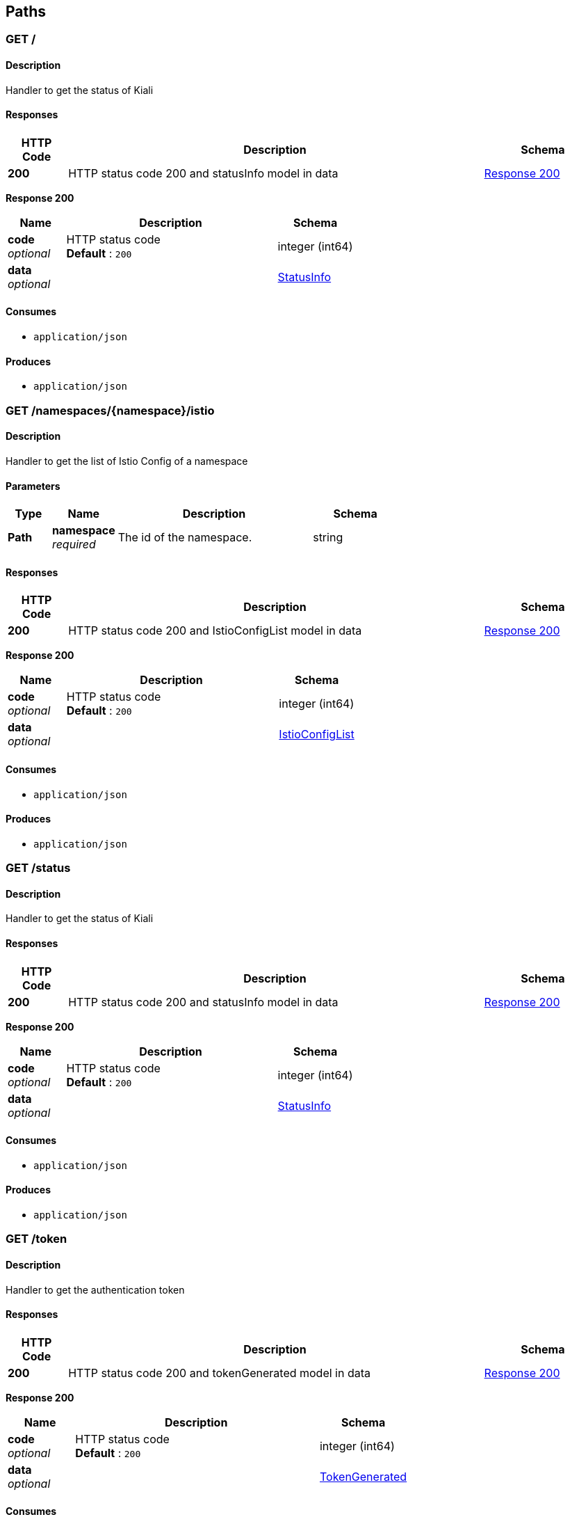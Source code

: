 
[[_paths]]
== Paths

[[_root]]
=== GET /

==== Description
Handler to get the status of Kiali


==== Responses

[options="header", cols=".^2a,.^14a,.^4a"]
|===
|HTTP Code|Description|Schema
|**200**|HTTP status code 200 and statusInfo model in data|<<_root_response_200,Response 200>>
|===

[[_root_response_200]]
**Response 200**

[options="header", cols=".^3a,.^11a,.^4a"]
|===
|Name|Description|Schema
|**code** +
__optional__|HTTP status code +
**Default** : `200`|integer (int64)
|**data** +
__optional__||<<_statusinfo,StatusInfo>>
|===


==== Consumes

* `application/json`


==== Produces

* `application/json`


[[_istioconfiglist]]
=== GET /namespaces/{namespace}/istio

==== Description
Handler to get the list of Istio Config of a namespace


==== Parameters

[options="header", cols=".^2a,.^3a,.^9a,.^4a"]
|===
|Type|Name|Description|Schema
|**Path**|**namespace** +
__required__|The id of the namespace.|string
|===


==== Responses

[options="header", cols=".^2a,.^14a,.^4a"]
|===
|HTTP Code|Description|Schema
|**200**|HTTP status code 200 and IstioConfigList model in data|<<_istioconfiglist_response_200,Response 200>>
|===

[[_istioconfiglist_response_200]]
**Response 200**

[options="header", cols=".^3a,.^11a,.^4a"]
|===
|Name|Description|Schema
|**code** +
__optional__|HTTP status code +
**Default** : `200`|integer (int64)
|**data** +
__optional__||<<_istioconfiglist,IstioConfigList>>
|===


==== Consumes

* `application/json`


==== Produces

* `application/json`


[[_getstatus]]
=== GET /status

==== Description
Handler to get the status of Kiali


==== Responses

[options="header", cols=".^2a,.^14a,.^4a"]
|===
|HTTP Code|Description|Schema
|**200**|HTTP status code 200 and statusInfo model in data|<<_getstatus_response_200,Response 200>>
|===

[[_getstatus_response_200]]
**Response 200**

[options="header", cols=".^3a,.^11a,.^4a"]
|===
|Name|Description|Schema
|**code** +
__optional__|HTTP status code +
**Default** : `200`|integer (int64)
|**data** +
__optional__||<<_statusinfo,StatusInfo>>
|===


==== Consumes

* `application/json`


==== Produces

* `application/json`


[[_gettoken]]
=== GET /token

==== Description
Handler to get the authentication token


==== Responses

[options="header", cols=".^2a,.^14a,.^4a"]
|===
|HTTP Code|Description|Schema
|**200**|HTTP status code 200 and tokenGenerated model in data|<<_gettoken_response_200,Response 200>>
|===

[[_gettoken_response_200]]
**Response 200**

[options="header", cols=".^3a,.^11a,.^4a"]
|===
|Name|Description|Schema
|**code** +
__optional__|HTTP status code +
**Default** : `200`|integer (int64)
|**data** +
__optional__||<<_tokengenerated,TokenGenerated>>
|===


==== Consumes

* `application/json`


==== Produces

* `application/json`


==== Security

[options="header", cols=".^3a,.^4a,.^13a"]
|===
|Type|Name|Scopes
|**Unknown**|**<<_authorization,authorization>>**|user,password
|===



